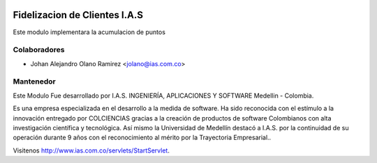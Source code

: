 .. image:: https://img.shields.io/badge/licence-AGPL--3-blue.svg
    :alt: License: AGPL-3

Fidelizacion de Clientes I.A.S
=============================

Este modulo implementara la acumulacion de puntos


Colaboradores
------------

* Johan Alejandro Olano Ramirez <jolano@ias.com.co>

Mantenedor
----------

.. image:: http://s22.postimg.org/6bq82zlod/ias_ingenieria_aplicaciones_y_software_FA7387_AB1.gif
   :alt: I.A.S. INGENIERÍA, APLICACIONES Y SOFTWARE
   :target: http://www.ias.com.co/servlets/StartServlet

Este Modulo Fue desarrollado por I.A.S. INGENIERÍA, APLICACIONES Y SOFTWARE  Medellin - Colombia.

Es una empresa especializada en el desarrollo a la medida de software. Ha sido reconocida con el estímulo a la innovación entregado por COLCIENCIAS gracias a la creación de productos de software Colombianos con alta investigación científica y tecnológica.
Así mismo la Universidad de Medellín destacó a I.A.S. por la continuidad de su operación durante 9 años con el reconocimiento al mérito por la Trayectoria Empresarial..

Visitenos http://www.ias.com.co/servlets/StartServlet.